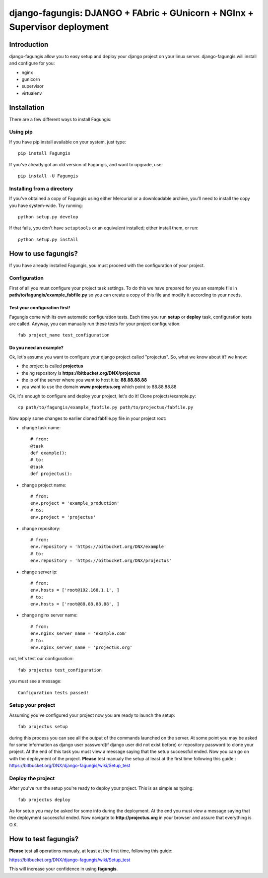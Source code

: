 ===========================================================================
django-fagungis: DJANGO + FAbric + GUnicorn + NGInx + Supervisor deployment
===========================================================================

Introduction
============

django-fagungis allow you to easy setup and deploy your django project on
your linux server.
django-fagungis will install and configure for you:

* nginx

* gunicorn

* supervisor

* virtualenv

Installation
============

There are a few different ways to install Fagungis:

Using pip
---------
If you have pip install available on your system, just type::

    pip install Fagungis

If you've already got an old version of Fagungis, and want to upgrade, use::

    pip install -U Fagungis

Installing from a directory
---------------------------
If you've obtained a copy of Fagungis using either Mercurial or a downloadable
archive, you'll need to install the copy you have system-wide. Try running::

    python setup.py develop

If that fails, you don't have ``setuptools`` or an equivalent installed;
either install them, or run::

    python setup.py install


How to use fagungis?
====================

If you have already installed Fagungis, you must proceed with the
configuration of your project.

Configuration
-------------

First of all you must configure your project task settings. To do this we
have prepared for you an example file in **path/to/fagungis/example_fabfile.py**
so you can create a copy of this file and modify it according to your
needs.

Test your configuration first!
~~~~~~~~~~~~~~~~~~~~~~~~~~~~~~
Fagungis come with its own automatic configuration tests. Each time you run
**setup** or **deploy** task, configuration tests are called.
Anyway, you can manually run these tests for your project configuration::

    fab project_name test_configuration


Do you need an example?
~~~~~~~~~~~~~~~~~~~~~~~

Ok, let's assume you want to configure your django project called "projectus".
So, what we know about it?
we know:

* the project is called **projectus**

* the hg repository is **https://bitbucket.org/DNX/projectus**

* the ip of the server where you want to host it is: **88.88.88.88**

* you want to use the domain **www.projectus.org** which point to 88.88.88.88


Ok, it's enough to configure and deploy your project, let's do it!
Clone projects/example.py::

    cp path/to/fagungis/example_fabfile.py path/to/projectus/fabfile.py


Now apply some changes to earlier cloned fabfile.py file in your project root:

* change task name::

    # from:
    @task
    def example():
    # to:
    @task
    def projectus():

* change project name::

    # from:
    env.project = 'example_production'
    # to:
    env.project = 'projectus'

* change repository::

    # from:
    env.repository = 'https://bitbucket.org/DNX/example'
    # to:
    env.repository = 'https://bitbucket.org/DNX/projectus'

* change server ip::

    # from:
    env.hosts = ['root@192.168.1.1', ]
    # to:
    env.hosts = ['root@88.88.88.88', ]

* change nginx server name::

    # from:
    env.nginx_server_name = 'example.com'
    # to:
    env.nginx_server_name = 'projectus.org'

not, let's test our configuration::

    fab projectus test_configuration

you must see a message::

    Configuration tests passed!


Setup your project
------------------

Assuming you've configured your project now you are ready to launch the setup::

    fab projectus setup

during this process you can see all the output of the commands launched on
the server. At some point you may be asked for some information as django
user password(if django user did not exist before) or repository password to
clone your project.
At the end of this task you must view a message saying that the setup
successful ended.
Now you can go on with the deployment of the project.
**Please** test manualy the setup at least at the first time following
this guide:: https://bitbucket.org/DNX/django-fagungis/wiki/Setup_test

Deploy the project
------------------

After you've run the setup you're ready to deploy your project. This is as
simple as typing::

    fab projectus deploy

As for setup you may be asked for some info during the deployment.
At the end you must view a message saying that the deployment successful
ended.
Now navigate to **http://projectus.org** in your browser and assure that
everything is O.K.


How to test fagungis?
=====================

**Please** test all operations manualy, at least at the first time, following
this guide:

https://bitbucket.org/DNX/django-fagungis/wiki/Setup_test

This will increase your confidence in using **fagungis**.